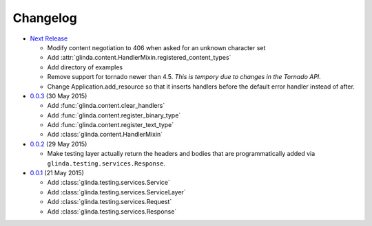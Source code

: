Changelog
---------

* `Next Release`_

  - Modify content negotiation to 406 when asked for an unknown character set
  - Add :attr:`glinda.content.HandlerMixin.registered_content_types`
  - Add directory of examples
  - Remove support for tornado newer than 4.5.  *This is tempory due to changes
    in the Tornado API*.
  - Change Application.add_resource so that it inserts handlers before the
    default error handler instead of after.

* `0.0.3`_ (30 May 2015)

  - Add :func:`glinda.content.clear_handlers`
  - Add :func:`glinda.content.register_binary_type`
  - Add :func:`glinda.content.register_text_type`
  - Add :class:`glinda.content.HandlerMixin`

* `0.0.2`_ (29 May 2015)

  - Make testing layer actually return the headers and bodies that
    are programmatically added via ``glinda.testing.services.Response``.

* `0.0.1`_ (21 May 2015)

  - Add :class:`glinda.testing.services.Service`
  - Add :class:`glinda.testing.services.ServiceLayer`
  - Add :class:`glinda.testing.services.Request`
  - Add :class:`glinda.testing.services.Response`

.. _Next Release: https://github.com/dave-shawley/glinda/compare/0.0.3...master
.. _0.0.3: https://github.com/dave-shawley/glinda/compare/0.0.2...0.0.3
.. _0.0.2: https://github.com/dave-shawley/glinda/compare/0.0.1...0.0.2
.. _0.0.1: https://github.com/dave-shawley/glinda/compare/0.0.0...0.0.1
